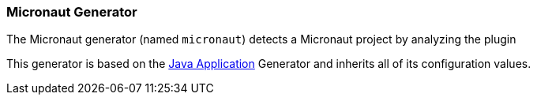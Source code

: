 [[generator-micronaut]]
=== Micronaut Generator

The Micronaut generator (named `micronaut`) detects a Micronaut project by analyzing the plugin

ifeval::["{plugin-type}" == "maven"]
dependencies searching for `io.micronaut.build:micronaut-maven-plugin`.
endif::[]
ifeval::["{plugin-type}" == "gradle"]
dependencies searching for `io.micronaut.application:io.micronaut.application.gradle.plugin`.
endif::[]

This generator is based on the <<generator-java-exec, Java Application>> Generator and inherits all
of its configuration values.
